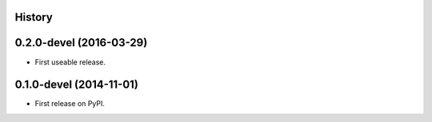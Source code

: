 .. :changelog:

History
-------

0.2.0-devel (2016-03-29)
---------------------

* First useable release.


0.1.0-devel (2014-11-01)
---------------------

* First release on PyPI.